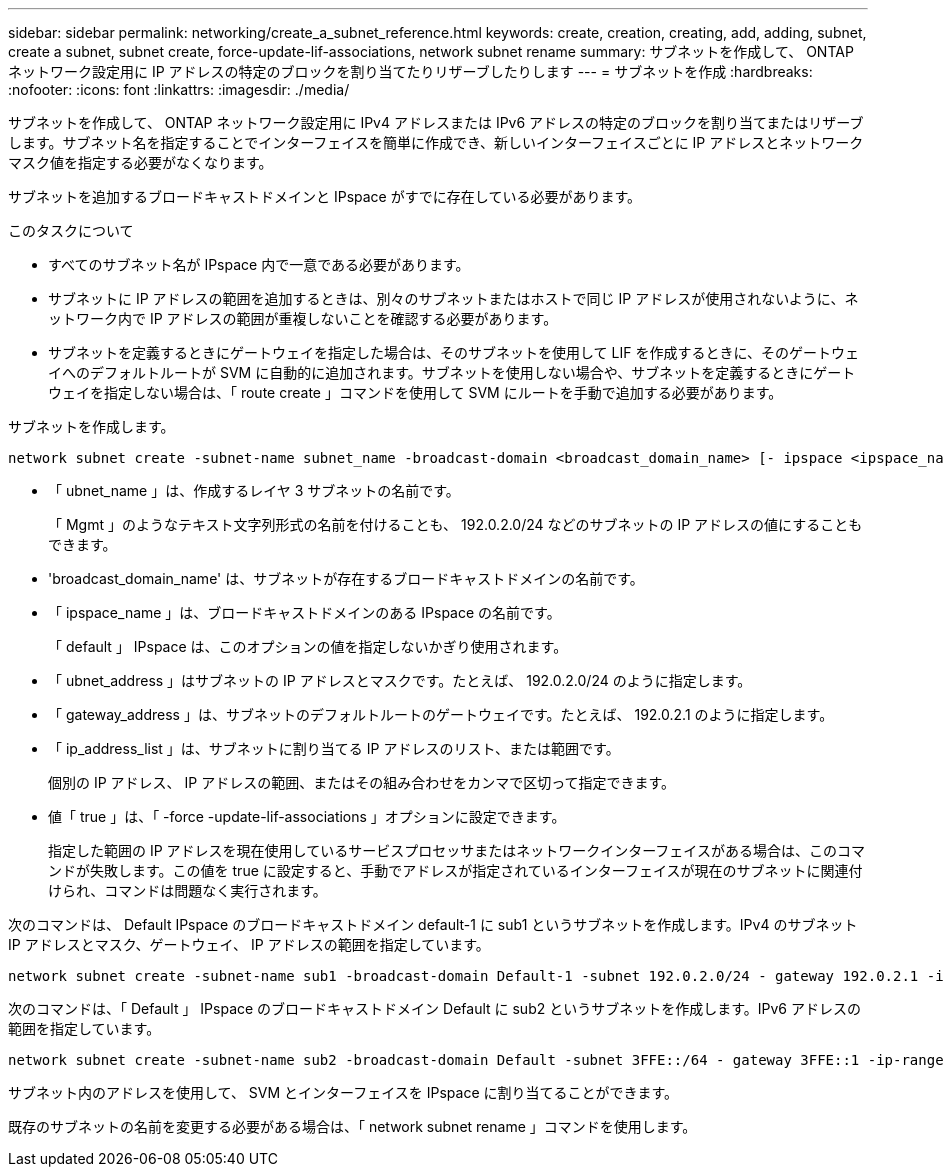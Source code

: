 ---
sidebar: sidebar 
permalink: networking/create_a_subnet_reference.html 
keywords: create, creation, creating, add, adding, subnet, create a subnet, subnet create, force-update-lif-associations, network subnet rename 
summary: サブネットを作成して、 ONTAP ネットワーク設定用に IP アドレスの特定のブロックを割り当てたりリザーブしたりします 
---
= サブネットを作成
:hardbreaks:
:nofooter: 
:icons: font
:linkattrs: 
:imagesdir: ./media/


[role="lead"]
サブネットを作成して、 ONTAP ネットワーク設定用に IPv4 アドレスまたは IPv6 アドレスの特定のブロックを割り当てまたはリザーブします。サブネット名を指定することでインターフェイスを簡単に作成でき、新しいインターフェイスごとに IP アドレスとネットワークマスク値を指定する必要がなくなります。

サブネットを追加するブロードキャストドメインと IPspace がすでに存在している必要があります。

.このタスクについて
* すべてのサブネット名が IPspace 内で一意である必要があります。
* サブネットに IP アドレスの範囲を追加するときは、別々のサブネットまたはホストで同じ IP アドレスが使用されないように、ネットワーク内で IP アドレスの範囲が重複しないことを確認する必要があります。
* サブネットを定義するときにゲートウェイを指定した場合は、そのサブネットを使用して LIF を作成するときに、そのゲートウェイへのデフォルトルートが SVM に自動的に追加されます。サブネットを使用しない場合や、サブネットを定義するときにゲートウェイを指定しない場合は、「 route create 」コマンドを使用して SVM にルートを手動で追加する必要があります。


サブネットを作成します。

....
network subnet create -subnet-name subnet_name -broadcast-domain <broadcast_domain_name> [- ipspace <ipspace_name>] -subnet <subnet_address> [-gateway <gateway_address>] [-ip-ranges <ip_address_list>] [-force-update-lif-associations <true>]
....
* 「 ubnet_name 」は、作成するレイヤ 3 サブネットの名前です。
+
「 Mgmt 」のようなテキスト文字列形式の名前を付けることも、 192.0.2.0/24 などのサブネットの IP アドレスの値にすることもできます。

* 'broadcast_domain_name' は、サブネットが存在するブロードキャストドメインの名前です。
* 「 ipspace_name 」は、ブロードキャストドメインのある IPspace の名前です。
+
「 default 」 IPspace は、このオプションの値を指定しないかぎり使用されます。

* 「 ubnet_address 」はサブネットの IP アドレスとマスクです。たとえば、 192.0.2.0/24 のように指定します。
* 「 gateway_address 」は、サブネットのデフォルトルートのゲートウェイです。たとえば、 192.0.2.1 のように指定します。
* 「 ip_address_list 」は、サブネットに割り当てる IP アドレスのリスト、または範囲です。
+
個別の IP アドレス、 IP アドレスの範囲、またはその組み合わせをカンマで区切って指定できます。

* 値「 true 」は、「 -force -update-lif-associations 」オプションに設定できます。
+
指定した範囲の IP アドレスを現在使用しているサービスプロセッサまたはネットワークインターフェイスがある場合は、このコマンドが失敗します。この値を true に設定すると、手動でアドレスが指定されているインターフェイスが現在のサブネットに関連付けられ、コマンドは問題なく実行されます。



次のコマンドは、 Default IPspace のブロードキャストドメイン default-1 に sub1 というサブネットを作成します。IPv4 のサブネット IP アドレスとマスク、ゲートウェイ、 IP アドレスの範囲を指定しています。

....
network subnet create -subnet-name sub1 -broadcast-domain Default-1 -subnet 192.0.2.0/24 - gateway 192.0.2.1 -ip-ranges 192.0.2.1-192.0.2.100, 192.0.2.122
....
次のコマンドは、「 Default 」 IPspace のブロードキャストドメイン Default に sub2 というサブネットを作成します。IPv6 アドレスの範囲を指定しています。

....
network subnet create -subnet-name sub2 -broadcast-domain Default -subnet 3FFE::/64 - gateway 3FFE::1 -ip-ranges "3FFE::10-3FFE::20"
....
サブネット内のアドレスを使用して、 SVM とインターフェイスを IPspace に割り当てることができます。

既存のサブネットの名前を変更する必要がある場合は、「 network subnet rename 」コマンドを使用します。
